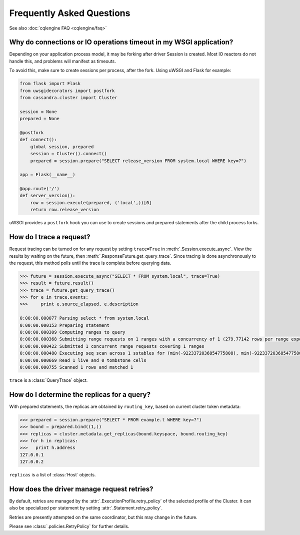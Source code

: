 Frequently Asked Questions
==========================

See also :doc:`cqlengine FAQ <cqlengine/faq>`

Why do connections or IO operations timeout in my WSGI application?
-------------------------------------------------------------------
Depending on your application process model, it may be forking after driver Session is created. Most IO reactors do not handle this, and problems will manifest as timeouts.

To avoid this, make sure to create sessions per process, after the fork. Using uWSGI and Flask for example:

.. code-block:: python

    from flask import Flask
    from uwsgidecorators import postfork
    from cassandra.cluster import Cluster

    session = None
    prepared = None

    @postfork
    def connect():
        global session, prepared
        session = Cluster().connect()
        prepared = session.prepare("SELECT release_version FROM system.local WHERE key=?")

    app = Flask(__name__)

    @app.route('/')
    def server_version():
        row = session.execute(prepared, ('local',))[0]
        return row.release_version

uWSGI provides a ``postfork`` hook you can use to create sessions and prepared statements after the child process forks.

How do I trace a request?
-------------------------
Request tracing can be turned on for any request by setting ``trace=True`` in :meth:`.Session.execute_async`. View the results by waiting on the future, then :meth:`.ResponseFuture.get_query_trace`.
Since tracing is done asynchronously to the request, this method polls until the trace is complete before querying data.

.. code-block:: python

    >>> future = session.execute_async("SELECT * FROM system.local", trace=True)
    >>> result = future.result()
    >>> trace = future.get_query_trace()
    >>> for e in trace.events:
    >>>     print e.source_elapsed, e.description

    0:00:00.000077 Parsing select * from system.local
    0:00:00.000153 Preparing statement
    0:00:00.000309 Computing ranges to query
    0:00:00.000368 Submitting range requests on 1 ranges with a concurrency of 1 (279.77142 rows per range expected)
    0:00:00.000422 Submitted 1 concurrent range requests covering 1 ranges
    0:00:00.000480 Executing seq scan across 1 sstables for (min(-9223372036854775808), min(-9223372036854775808))
    0:00:00.000669 Read 1 live and 0 tombstone cells
    0:00:00.000755 Scanned 1 rows and matched 1

``trace`` is a :class:`QueryTrace` object.

How do I determine the replicas for a query?
----------------------------------------------
With prepared statements, the replicas are obtained by ``routing_key``, based on current cluster token metadata:

.. code-block:: python

    >>> prepared = session.prepare("SELECT * FROM example.t WHERE key=?")
    >>> bound = prepared.bind((1,))
    >>> replicas = cluster.metadata.get_replicas(bound.keyspace, bound.routing_key)
    >>> for h in replicas:
    >>>   print h.address
    127.0.0.1
    127.0.0.2

``replicas`` is a list of :class:`Host` objects.

How does the driver manage request retries?
-------------------------------------------
By default, retries are managed by the :attr:`.ExecutionProfile.retry_policy` of the selected profile of the
Cluster. It can also be specialized per statement by setting :attr:`.Statement.retry_policy`.

Retries are presently attempted on the same coordinator, but this may change in the future.

Please see :class:`.policies.RetryPolicy` for further details.
